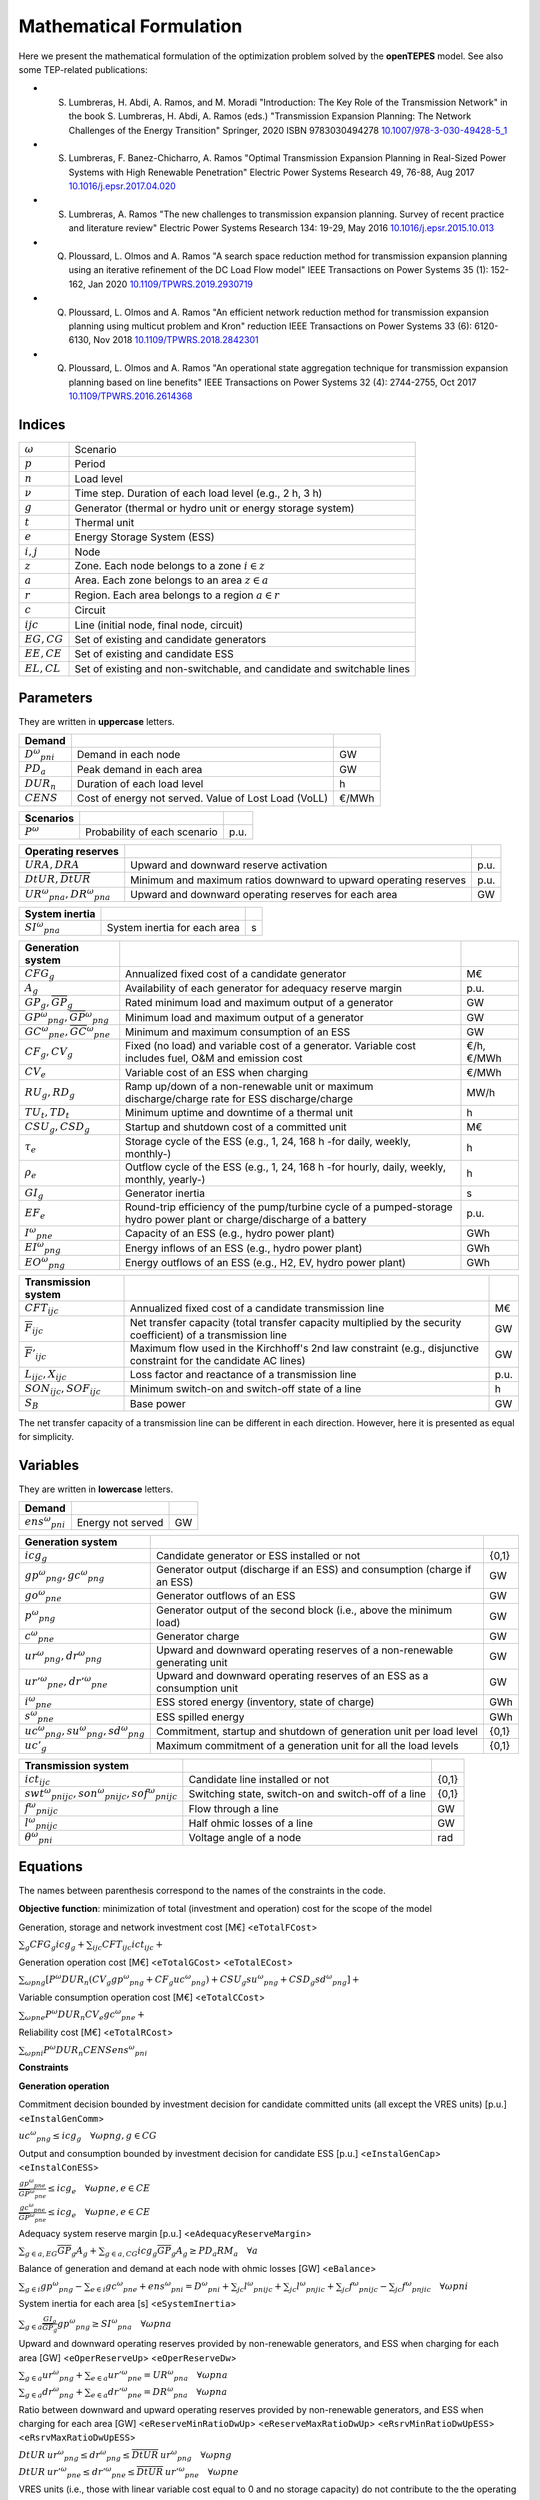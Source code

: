.. openTEPES documentation master file, created by Andres Ramos

Mathematical Formulation
========================
Here we present the mathematical formulation of the optimization problem solved by the **openTEPES** model. See also some TEP-related publications:

* S. Lumbreras, H. Abdi, A. Ramos, and M. Moradi "Introduction: The Key Role of the Transmission Network" in the book S. Lumbreras, H. Abdi, A. Ramos (eds.) "Transmission Expansion Planning: The Network Challenges of the Energy Transition" Springer, 2020 ISBN 9783030494278 `10.1007/978-3-030-49428-5_1 <https://link.springer.com/chapter/10.1007/978-3-030-49428-5_1>`_

* S. Lumbreras, F. Banez-Chicharro, A. Ramos "Optimal Transmission Expansion Planning in Real-Sized Power Systems with High Renewable Penetration" Electric Power Systems Research 49, 76-88, Aug 2017 `10.1016/j.epsr.2017.04.020 <http://doi.org/10.1016/j.epsr.2017.04.020>`_

* S. Lumbreras, A. Ramos "The new challenges to transmission expansion planning. Survey of recent practice and literature review" Electric Power Systems Research 134: 19-29, May 2016 `10.1016/j.epsr.2015.10.013 <http://dx.doi.org/10.1016/j.epsr.2015.10.013>`_

* Q. Ploussard, L. Olmos and A. Ramos "A search space reduction method for transmission expansion planning using an iterative refinement of the DC Load Flow model" IEEE Transactions on Power Systems 35 (1): 152-162, Jan 2020 `10.1109/TPWRS.2019.2930719 <http://dx.doi.org/10.1109/TPWRS.2019.2930719>`_

* Q. Ploussard, L. Olmos and A. Ramos "An efficient network reduction method for transmission expansion planning using multicut problem and Kron" reduction IEEE Transactions on Power Systems 33 (6): 6120-6130, Nov 2018 `10.1109/TPWRS.2018.2842301 <http://dx.doi.org/10.1109/TPWRS.2018.2842301>`_

* Q. Ploussard, L. Olmos and A. Ramos "An operational state aggregation technique for transmission expansion planning based on line benefits" IEEE Transactions on Power Systems 32 (4): 2744-2755, Oct 2017 `10.1109/TPWRS.2016.2614368 <http://dx.doi.org/10.1109/TPWRS.2016.2614368>`_

Indices
-------
==============  ========================================================================
:math:`ω`       Scenario
:math:`p`       Period
:math:`n`       Load level
:math:`\nu`     Time step. Duration of each load level (e.g., 2 h, 3 h)
:math:`g`       Generator (thermal or hydro unit or energy storage system)
:math:`t`       Thermal unit
:math:`e`       Energy Storage System (ESS)
:math:`i, j`    Node
:math:`z`       Zone. Each node belongs to a zone :math:`i \in z`
:math:`a`       Area. Each zone belongs to an area :math:`z \in a`
:math:`r`       Region. Each area belongs to a region :math:`a \in r`
:math:`c`       Circuit
:math:`ijc`     Line (initial node, final node, circuit)
:math:`EG, CG`  Set of existing and candidate generators
:math:`EE, CE`  Set of existing and candidate ESS
:math:`EL, CL`  Set of existing and non-switchable, and candidate and switchable lines
==============  ========================================================================

Parameters
----------

They are written in **uppercase** letters.

==================  ====================================================  =======
**Demand**                                                       
------------------  ----------------------------------------------------  -------
:math:`D^ω_{pni}`   Demand in each node                                   GW
:math:`PD_a`        Peak demand in each area                              GW
:math:`DUR_n`       Duration of each load level                           h
:math:`CENS`        Cost of energy not served. Value of Lost Load (VoLL)  €/MWh
==================  ====================================================  =======

==================  ====================================================  =======
**Scenarios**                                                       
------------------  ----------------------------------------------------  -------
:math:`P^ω`         Probability of each scenario                          p.u.
==================  ====================================================  =======

==========================================  ==================================================================  ====
**Operating reserves**                                         
------------------------------------------  ------------------------------------------------------------------  ----
:math:`URA, DRA`                            Upward and downward reserve activation                              p.u.
:math:`\underline{DtUR}, \overline{DtUR}`   Minimum and maximum ratios downward to upward operating reserves    p.u.
:math:`UR^ω_{pna}, DR^ω_{pna}`              Upward and downward operating reserves for each area                GW
==========================================  ==================================================================  ====

==============================  ========================================================  ====
**Adequacy system reserve margin**
------------------------------  --------------------------------------------------------  ----
:math:`RM_a`                    Adequacy system reserve margin for each area              p.u.
==============================  ========================================================  ====

==============================  ========================================================  ====
**System inertia**
------------------------------  --------------------------------------------------------  ----
:math:`SI^ω_{pna}`              System inertia for each area                              s
==============================  ========================================================  ====

=====================================================  ========================================================================================================================  ============
**Generation system**   
-----------------------------------------------------  ------------------------------------------------------------------------------------------------------------------------  ------------
:math:`CFG_g`                                          Annualized fixed cost of a candidate generator                                                                            M€
:math:`A_g`                                            Availability of each generator for adequacy reserve margin                                                                p.u.
:math:`\underline{GP}_g, \overline{GP}_g`              Rated minimum load and maximum output of a generator                                                                      GW
:math:`\underline{GP}^ω_{png}, \overline{GP}^ω_{png}`  Minimum load and maximum output of a generator                                                                            GW
:math:`\underline{GC}^ω_{pne}, \overline{GC}^ω_{pne}`  Minimum and maximum consumption of an ESS                                                                                 GW
:math:`CF_g, CV_g`                                     Fixed (no load) and variable cost of a generator. Variable cost includes fuel, O&M and emission cost                      €/h, €/MWh
:math:`CV_e`                                           Variable cost of an ESS when charging                                                                                     €/MWh
:math:`RU_g, RD_g`                                     Ramp up/down of a non-renewable unit or maximum discharge/charge rate for ESS discharge/charge                            MW/h
:math:`TU_t, TD_t`                                     Minimum uptime and downtime of a thermal unit                                                                             h
:math:`CSU_g, CSD_g`                                   Startup and shutdown cost of a committed unit                                                                             M€
:math:`\tau_e`                                         Storage cycle of the ESS (e.g., 1, 24, 168 h -for daily, weekly, monthly-)                                                h
:math:`\rho_e`                                         Outflow cycle of the ESS (e.g., 1, 24, 168 h -for hourly, daily, weekly, monthly, yearly-)                                h
:math:`GI_g`                                           Generator inertia                                                                                                         s
:math:`EF_e`                                           Round-trip efficiency of the pump/turbine cycle of a pumped-storage hydro power plant or charge/discharge of a battery    p.u.
:math:`I^ω_{pne}`                                      Capacity of an ESS (e.g., hydro power plant)                                                                              GWh
:math:`EI^ω_{png}`                                     Energy inflows of an ESS (e.g., hydro power plant)                                                                        GWh
:math:`EO^ω_{png}`                                     Energy outflows of an ESS (e.g., H2, EV, hydro power plant)                                                               GWh
=====================================================  ========================================================================================================================  ============

=========================================  =================================================================================================================  ====
**Transmission system**   
-----------------------------------------  -----------------------------------------------------------------------------------------------------------------  ----
:math:`CFT_{ijc}`                          Annualized fixed cost of a candidate transmission line                                                             M€    
:math:`\overline{F}_{ijc}`                 Net transfer capacity (total transfer capacity multiplied by the security coefficient) of a transmission line      GW  
:math:`\overline{F}'_{ijc}`                Maximum flow used in the Kirchhoff's 2nd law constraint (e.g., disjunctive constraint for the candidate AC lines)  GW
:math:`L_{ijc}, X_{ijc}`                   Loss factor and reactance of a transmission line                                                                   p.u.
:math:`SON_{ijc}, SOF_{ijc}`               Minimum switch-on and switch-off state of a line                                                                   h
:math:`S_B`                                Base power                                                                                                         GW
=========================================  =================================================================================================================  ====

The net transfer capacity of a transmission line can be different in each direction. However, here it is presented as equal for simplicity.

Variables
---------

They are written in **lowercase** letters.

===================  ==================  ===
**Demand**                             
-------------------  ------------------  ---
:math:`ens^ω_{pni}`   Energy not served   GW
===================  ==================  ===

==========================================  ==========================================================================  =====
**Generation system**   
------------------------------------------  --------------------------------------------------------------------------  -----
:math:`icg_g`                               Candidate generator or ESS installed or not                                 {0,1}
:math:`gp^ω_{png}, gc^ω_{png}`              Generator output (discharge if an ESS) and consumption (charge if an ESS)   GW
:math:`go^ω_{pne}`                          Generator outflows of an ESS                                                GW
:math:`p^ω_{png}`                           Generator output of the second block (i.e., above the minimum load)         GW
:math:`c^ω_{pne}`                           Generator charge                                                            GW
:math:`ur^ω_{png}, dr^ω_{png}`              Upward and downward operating reserves of a non-renewable generating unit   GW
:math:`ur'^ω_{pne}, dr'^ω_{pne}`            Upward and downward operating reserves of an ESS as a consumption unit      GW
:math:`i^ω_{pne}`                           ESS stored energy (inventory, state of charge)                              GWh
:math:`s^ω_{pne}`                           ESS spilled energy                                                          GWh
:math:`uc^ω_{png}, su^ω_{png}, sd^ω_{png}`  Commitment, startup and shutdown of generation unit per load level          {0,1}
:math:`uc'_g`                               Maximum commitment of a generation unit for all the load levels             {0,1}
==========================================  ==========================================================================  =====

======================================================  =================================================================  =====
**Transmission system** 
------------------------------------------------------  -----------------------------------------------------------------  -----
:math:`ict_{ijc}`                                       Candidate line installed or not                                    {0,1}
:math:`swt^ω_{pnijc}, son^ω_{pnijc}, sof^ω_{pnijc}`     Switching state, switch-on and switch-off of a line                {0,1}
:math:`f^ω_{pnijc}`                                     Flow through a line                                                GW
:math:`l^ω_{pnijc}`                                     Half ohmic losses of a line                                        GW
:math:`θ^ω_{pni}`                                       Voltage angle of a node                                            rad
======================================================  =================================================================  =====

Equations
---------

The names between parenthesis correspond to the names of the constraints in the code.

**Objective function**: minimization of total (investment and operation) cost for the scope of the model

Generation, storage and network investment cost [M€] <``eTotalFCost``>

:math:`\sum_g {CFG_g icg_g} + \sum_{ijc}{CFT_{ijc} ict_{ijc}} +`

Generation operation cost [M€] <``eTotalGCost``> <``eTotalECost``>

:math:`\sum_{ωpng}{[P^ω DUR_n (CV_g gp^ω_{png} + CF_g uc^ω_{png}) + CSU_g su^ω_{png} + CSD_g sd^ω_{png}]} +`

Variable consumption operation cost [M€] <``eTotalCCost``>

:math:`\sum_{ωpne}{P^ω DUR_n CV_e gc^ω_{pne}} +`

Reliability cost [M€] <``eTotalRCost``>

:math:`\sum_{ωpni}{P^ω DUR_n CENS ens^ω_{pni}}`

**Constraints**

**Generation operation**

Commitment decision bounded by investment decision for candidate committed units (all except the VRES units) [p.u.] <``eInstalGenComm``>

:math:`uc^ω_{png} \leq icg_g \quad \forall ωpng, g \in CG`

Output and consumption bounded by investment decision for candidate ESS [p.u.] <``eInstalGenCap``> <``eInstalConESS``>

:math:`\frac{gp^ω_{pne}}{\overline{GP}^ω_{pne}} \leq icg_e \quad \forall ωpne, e \in CE`

:math:`\frac{gc^ω_{pne}}{\overline{GP}^ω_{pne}} \leq icg_e \quad \forall ωpne, e \in CE`

Adequacy system reserve margin [p.u.] <``eAdequacyReserveMargin``>

:math:`\sum_{g \in a, EG} \overline{GP}_g A_g + \sum_{g \in a, CG} icg_g  \overline{GP}_g A_g \geq PD_a RM_a \quad \forall a`

Balance of generation and demand at each node with ohmic losses [GW] <``eBalance``>

:math:`\sum_{g \in i} gp^ω_{png} - \sum_{e \in i} gc^ω_{pne} + ens^ω_{pni} = D^ω_{pni} + \sum_{jc} l^ω_{pnijc} + \sum_{jc} l^ω_{pnjic} + \sum_{jc} f^ω_{pnijc} - \sum_{jc} f^ω_{pnjic} \quad \forall ωpni`

System inertia for each area [s] <``eSystemInertia``>

:math:`\sum_{g \in a} \frac{GI_g}{\overline{GP}_g} gp^ω_{png} \geq SI^ω_{pna} \quad \forall ωpna`

Upward and downward operating reserves provided by non-renewable generators, and ESS when charging for each area [GW] <``eOperReserveUp``> <``eOperReserveDw``>

:math:`\sum_{g \in a} ur^ω_{png} + \sum_{e \in a} ur'^ω_{pne} = UR^ω_{pna} \quad \forall ωpna`

:math:`\sum_{g \in a} dr^ω_{png} + \sum_{e \in a} dr'^ω_{pne} = DR^ω_{pna} \quad \forall ωpna`

Ratio between downward and upward operating reserves provided by non-renewable generators, and ESS when charging for each area [GW] <``eReserveMinRatioDwUp``> <``eReserveMaxRatioDwUp``> <``eRsrvMinRatioDwUpESS``> <``eRsrvMaxRatioDwUpESS``>

:math:`\underline{DtUR} \: ur^ω_{png}  \leq dr^ω_{png}  \leq \overline{DtUR} \: ur^ω_{png}  \quad \forall ωpng`

:math:`\underline{DtUR} \: ur'^ω_{pne} \leq dr'^ω_{pne} \leq \overline{DtUR} \: ur'^ω_{pne} \quad \forall ωpne`

VRES units (i.e., those with linear variable cost equal to 0 and no storage capacity) do not contribute to the the operating reserves.

Operating reserves from ESS can only be provided if enough energy is available for producing [GW] <``eReserveUpIfEnergy``> <``eReserveDwIfEnergy``>

:math:`ur^ω_{pne} \leq \frac{      i^ω_{pne}}{DUR_n} \quad \forall ωpne`

:math:`dr^ω_{pne} \leq \frac{I^ω_{pne} - i^ω_{pne}}{DUR_n} \quad \forall ωpne`

or for storing [GW] <``eESSReserveUpIfEnergy``> <``eESSReserveDwIfEnergy``>

:math:`ur'^ω_{pne} \leq \frac{I^ω_{pne} - i^ω_{pne}}{DUR_n} \quad \forall ωpne`

:math:`dr'^ω_{pne} \leq \frac{      i^ω_{pne}}{DUR_n} \quad \forall ωpne`

ESS energy inventory (only for load levels multiple of 1, 24, 168 h depending on the ESS storage type) [GWh] <``eESSInventory``>

:math:`i^ω_{p,n-\frac{\tau_e}{\nu},e} + \sum_{n' = n-\frac{\tau_e}{\nu}}^{n} DUR_n' (EI^ω_{pn'e} - go^ω_{pn'e} - gp^ω_{pn'e} + EF_e gc^ω_{pn'e}) = i^ω_{pne} + s^ω_{pne} \quad \forall ωpne`

ESS outflows (only for load levels multiple of 1, 24, 168, 672, and 8736 h depending on the ESS outflow cycle) must be satisfied [GWh] <``eEnergyOutflows``>

:math:`\sum_{n' = n-\frac{\tau_e}{\rho_e}}^{n} go^ω_{pn'e} = EO^ω_{pne} \quad \forall ωpne`

Maximum and minimum output of the second block of a committed unit (all except the VRES units) [p.u.] <``eMaxOutput2ndBlock``> <``eMinOutput2ndBlock``>

* D.A. Tejada-Arango, S. Lumbreras, P. Sánchez-Martín, and A. Ramos "Which Unit-Commitment Formulation is Best? A Systematic Comparison" IEEE Transactions on Power Systems 35 (4): 2926-2936, Jul 2020 `10.1109/TPWRS.2019.2962024 <https://doi.org/10.1109/TPWRS.2019.2962024>`_

* C. Gentile, G. Morales-España, and A. Ramos "A tight MIP formulation of the unit commitment problem with start-up and shut-down constraints" EURO Journal on Computational Optimization 5 (1), 177-201, Mar 2017. `10.1007/s13675-016-0066-y <http://dx.doi.org/10.1007/s13675-016-0066-y>`_

* G. Morales-España, A. Ramos, and J. Garcia-Gonzalez "An MIP Formulation for Joint Market-Clearing of Energy and Reserves Based on Ramp Scheduling" IEEE Transactions on Power Systems 29 (1): 476-488, Jan 2014. `10.1109/TPWRS.2013.2259601 <http://dx.doi.org/10.1109/TPWRS.2013.2259601>`_

* G. Morales-España, J.M. Latorre, and A. Ramos "Tight and Compact MILP Formulation for the Thermal Unit Commitment Problem" IEEE Transactions on Power Systems 28 (4): 4897-4908, Nov 2013. `10.1109/TPWRS.2013.2251373 <http://dx.doi.org/10.1109/TPWRS.2013.2251373>`_

:math:`\frac{p^ω_{png} + ur^ω_{png}}{\overline{GP}^ω_{png} - \underline{GP}^ω_{png}} \leq uc^ω_{png} \quad \forall ωpng`

:math:`\frac{p^ω_{png} - dr^ω_{png}}{\overline{GP}^ω_{png} - \underline{GP}^ω_{png}} \geq 0          \quad \forall ωpng`

Maximum and minimum charge of an ESS [p.u.] <``eMaxCharge``> <``eMinCharge``>

:math:`\frac{c^ω_{pne} + dr'^ω_{pne}}{\overline{GC}^ω_{pne} - \underline{GC}^ω_{pne}} \leq 1 \quad \forall ωpne`

:math:`\frac{c^ω_{pne} - ur'^ω_{pne}}{\overline{GC}^ω_{pne} - \underline{GC}^ω_{pne}} \geq 0 \quad \forall ωpne`

Incompatibility between charge and discharge of an ESS [p.u.] <``eChargeDischarge``>

:math:`\frac{p^ω_{pne} + URA \: ur'^ω_{pne}}{\overline{GP}^ω_{pne} - \underline{GP}^ω_{pne}} + \frac{c^ω_{pne} + DRA \: dr'^ω_{pne}}{\overline{GC}^ω_{pne} - \underline{GC}^ω_{pne}} \leq 1 \quad \forall ωpne, e \in CE`

Total output of a committed unit (all except the VRES units) [GW] <``eTotalOutput``>

:math:`\frac{gp^ω_{png}}{\underline{GP}^ω_{png}} = uc^ω_{png} + \frac{p^ω_{png} + URA \: ur^ω_{png} - DRA \: dr^ω_{png}}{\underline{GP}^ω_{png}} \quad \forall ωpng`

Total charge of an ESS [GW] <``eESSTotalCharge``>

:math:`\frac{gc^ω_{pne}}{\underline{GC}^ω_{pne}} = 1 + \frac{c^ω_{pne} + URA \: ur'^ω_{pne} - DRA \: dr'^ω_{pne}}{\underline{GC}^ω_{pne}} \quad \forall ωpne, e \in CE`

Logical relation between commitment, startup and shutdown status of a committed unit (all except the VRES units) [p.u.] <``eUCStrShut``>

:math:`uc^ω_{png} - uc^ω_{p,n-\nu,g} = su^ω_{png} - sd^ω_{png} \quad \forall ωpng`

Maximum commitment of a committable unit (all except the VRES units) [p.u.] <``eMaxCommitment``>

:math:`uc^ω_{png} \leq uc'_g \quad \forall ωpng`

Maximum commitment of any unit [p.u.] <``eMaxCommitGen``>

:math:`\sum_{ωpn} \frac{gp^ω_{png}}{\overline{GP}_g} \leq uc'_g \quad \forall ωpng`

Mutually exclusive :math:`g` and :math:`g'` units (e.g., thermal, ESS, VRES units) [p.u.] <``eExclusiveGens``>

:math:`uc'_g + uc'_{g'} \leq 1 \quad \forall g, g'`

Initial commitment of the units is determined by the model based on the merit order loading, including the VRES and ESS units.

Maximum ramp up and ramp down for the second block of a non-renewable (thermal, hydro) unit [p.u.] <``eRampUp``> <``eRampDw``>

- P. Damcı-Kurt, S. Küçükyavuz, D. Rajan, and A. Atamtürk, “A polyhedral study of production ramping,” Math. Program., vol. 158, no. 1–2, pp. 175–205, Jul. 2016. `10.1007/s10107-015-0919-9 <https://doi.org/10.1007/s10107-015-0919-9>`_

:math:`\frac{- p^ω_{p,n-\nu,g} - dr^ω_{p,n-\nu,g} + p^ω_{png} + ur^ω_{png}}{DUR_n RU_g} \leq   uc^ω_{png}       - su^ω_{png} \quad \forall ωpng`

:math:`\frac{- p^ω_{p,n-\nu,g} + ur^ω_{p,n-\nu,g} + p^ω_{png} - dr^ω_{png}}{DUR_n RD_g} \geq - uc^ω_{p,n-\nu,g} + sd^ω_{png} \quad \forall ωpng`

Maximum ramp down and ramp up for the charge of an ESS [p.u.] <``eRampUpCharge``> <``eRampDwCharge``>

:math:`\frac{- c^ω_{p,n-\nu,e} - ur^ω_{p,n-\nu,e} + c^ω_{pne} + dr^ω_{pne}}{DUR_n RD_e} \leq   1 \quad \forall ωpne`

:math:`\frac{- c^ω_{p,n-\nu,e} + dr^ω_{p,n-\nu,e} + c^ω_{pne} - ur^ω_{pne}}{DUR_n RU_e} \geq - 1 \quad \forall ωpne`

Minimum up time and down time of thermal unit [h] <``eMinUpTime``> <``eMinDownTime``>

- D. Rajan and S. Takriti, “Minimum up/down polytopes of the unit commitment problem with start-up costs,” IBM, New York, Technical Report RC23628, 2005. https://pdfs.semanticscholar.org/b886/42e36b414d5929fed48593d0ac46ae3e2070.pdf

:math:`\sum_{n'=n+\nu-TU_t}^n su^ω_{pn't} \leq     uc^ω_{pnt} \quad \forall ωpnt`

:math:`\sum_{n'=n+\nu-TD_t}^n sd^ω_{pn't} \leq 1 - uc^ω_{pnt} \quad \forall ωpnt`

**Network operation**

Logical relation between transmission investment and switching {0,1} <``eLineStateCand``>

:math:`swt^{ω}_{pnijc} \leq ict_{ijc} \quad \forall ωpnijc, ijc \in CL`

Logical relation between switching state, switch-on and switch-off status of a line [p.u.] <``eSWOnOff``>

:math:`swt^ω_{pnijc} - swt^ω_{p,n-\nu,ijc} = son^ω_{pnijc} - sof^ω_{pnijc} \quad \forall ωpnijc`

The initial status of the lines is pre-defined as switched on.

Minimum switch-on and switch-off state of a line [h] <``eMinSwOnState``> <``eMinSwOffState``>

:math:`\sum_{n'=n+\nu-SON_{ijc}}^n son^ω_{pn'ijc} \leq     swt^ω_{pnijc} \quad \forall ωpnijc`

:math:`\sum_{n'=n+\nu-SOF_{ijc}}^n sof^ω_{pn'ijc} \leq 1 - swt^ω_{pnijc} \quad \forall ωpnijc`

Flow limit in transmission lines [p.u.] <``eNetCapacity1``> <``eNetCapacity2``>

:math:`- swt^{ω}_{pnijc} \leq \frac{f^ω_{pnijc}}{\overline{F}_{ijc}} \leq swt^{ω}_{pnijc} \quad \forall ωpnijc`

DC Power flow for existing and non-switchable, and candidate and switchable AC-type lines (Kirchhoff's second law) [rad] <``eKirchhoff2ndLaw1``> <``eKirchhoff2ndLaw2``>

:math:`\frac{f^ω_{pnijc}}{\overline{F}'_{ijc}} - (\theta^ω_{pni} - \theta^ω_{pnj})\frac{S_B}{X_{ijc}\overline{F}'_{ijc}} = 0 \quad \forall ωpnijc, ijc \in EL`

:math:`-1+swt^{ω}_{pnijc} \leq \frac{f^ω_{pnijc}}{\overline{F}'_{ijc}} - (\theta^ω_{pni} - \theta^ω_{pnj})\frac{S_B}{X_{ijc}\overline{F}'_{ijc}} \leq 1-swt^{ω}_{pnijc} \quad \forall ωpnijc, ijc \in CL`

Half ohmic losses are linearly approximated as a function of the flow [GW] <``eLineLosses1``> <``eLineLosses2``>

:math:`- \frac{L_{ijc}}{2} f^ω_{pnijc} \leq l^ω_{pnijc} \geq \frac{L_{ijc}}{2} f^ω_{pnijc} \quad \forall ωpnijc`

**Bounds on generation variables** [GW]

:math:`0 \leq gp^ω_{png} \leq \overline{GP}^ω_{png}                             \quad \forall ωpng`

:math:`0 \leq go^ω_{pne} \leq \max(\overline{GP}^ω_{pne},\overline{GC}^ω_{pne}) \quad \forall ωpne`

:math:`0 \leq qc^ω_{pne} \leq \overline{GP}^ω_{pne}                             \quad \forall ωpne`

:math:`0 \leq ur^ω_{png} \leq \overline{GP}^ω_{png} - \underline{GP}^ω_{png}    \quad \forall ωpng`

:math:`0 \leq ur'^ω_{pne} \leq \overline{GC}^ω_{pne} - \underline{GC}^ω_{pne}   \quad \forall ωpne`

:math:`0 \leq dr^ω_{png}  \leq \overline{GP}^ω_{png} - \underline{GP}^ω_{png}   \quad \forall ωpng`

:math:`0 \leq dr'^ω_{pne} \leq \overline{GC}^ω_{pne} - \underline{GC}^ω_{pne}   \quad \forall ωpne`

:math:`0 \leq  p^ω_{png}  \leq \overline{GP}^ω_{png} - \underline{GP}^ω_{png}   \quad \forall ωpng`

:math:`0 \leq  c^ω_{pne}  \leq \overline{GP}^ω_{pne}                            \quad \forall ωpne`

:math:`0 \leq  i^ω_{pne}  \leq I^ω_{pne}                                        \quad \forall ωpne`

:math:`0 \leq  s^ω_{pne}                                                        \quad \forall ωpne`

:math:`0 \leq ens^ω_{pni} \leq D^ω_{pni}                                        \quad \forall ωpni`

**Bounds on network variables** [GW]

:math:`0 \leq l^ω_{pnijc} \leq \frac{L_{ijc}}{2} \overline{F}_{ijc}  \quad \forall ωpnijc`

:math:`- \overline{F}_{ijc} \leq f^ω_{pnijc} \leq \overline{F}_{ijc} \quad \forall ωpnijc, ijc \in EL`

Voltage angle of the reference node fixed to 0 for each scenario, period, and load level [rad]

:math:`\theta^ω_{pn,node_{ref}} = 0` 